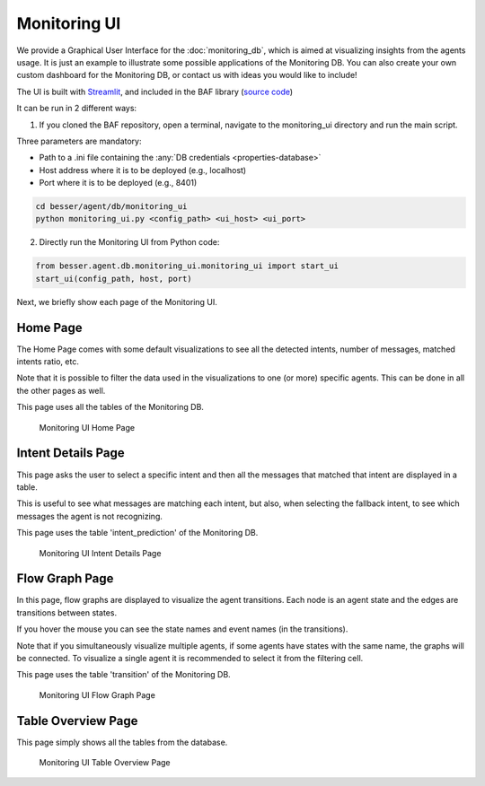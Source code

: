 Monitoring UI
=============

We provide a Graphical User Interface  for the :doc:`monitoring_db`, which is aimed at visualizing insights from the agents usage.
It is just an example to illustrate some possible applications of the Monitoring DB. You can also create your own custom
dashboard for the Monitoring DB, or contact us with ideas you would like to include!

The UI is built with `Streamlit <https://streamlit.io/>`_, and included in the BAF library (`source code <https://github.com/BESSER-PEARL/BESSER-Agentic-Framework/tree/main/besser/agent/db/monitoring_ui>`_)

It can be run in 2 different ways:

1. If you cloned the BAF repository, open a terminal, navigate to the monitoring_ui directory and run the main script.

Three parameters are mandatory:

- Path to a .ini file containing the :any:`DB credentials <properties-database>`
- Host address where it is to be deployed (e.g., localhost)
- Port where it is to be deployed (e.g., 8401)

.. code:: bash

    cd besser/agent/db/monitoring_ui
    python monitoring_ui.py <config_path> <ui_host> <ui_port>

2. Directly run the Monitoring UI from Python code:

.. code:: python

    from besser.agent.db.monitoring_ui.monitoring_ui import start_ui
    start_ui(config_path, host, port)

Next, we briefly show each page of the Monitoring UI.

Home Page
---------

The Home Page comes with some default visualizations to see all the detected intents, number of messages, matched intents ratio, etc.

Note that it is possible to filter the data used in the visualizations to one (or more) specific agents. This can be done in all the other pages as well.

This page uses all the tables of the Monitoring DB.

.. figure:: ../../img/monitoring_ui_home.gif
   :alt: Monitoring UI Home Page

   Monitoring UI Home Page

Intent Details Page
-------------------

This page asks the user to select a specific intent and then all the messages that matched that intent are displayed in a table.

This is useful to see what messages are matching each intent, but also, when selecting the fallback intent, to see which messages the agent is not
recognizing.

This page uses the table 'intent_prediction' of the Monitoring DB.

.. figure:: ../../img/monitoring_ui_intent.gif
   :alt: Monitoring UI Intent Details Page

   Monitoring UI Intent Details Page

Flow Graph Page
---------------

In this page, flow graphs are displayed to visualize the agent transitions. Each node is an agent state and the edges are transitions between states.

If you hover the mouse you can see the state names and event names (in the transitions).

Note that if you simultaneously visualize multiple agents, if some agents have states with the same name, the graphs will be connected.
To visualize a single agent it is recommended to select it from the filtering cell.

This page uses the table 'transition' of the Monitoring DB.


.. figure:: ../../img/monitoring_ui_graph.gif
   :alt: Monitoring UI Flow Graph Page

   Monitoring UI Flow Graph Page

Table Overview Page
-------------------

This page simply shows all the tables from the database.

.. figure:: ../../img/monitoring_ui_tables.png
   :alt: Monitoring UI Table Overview Page

   Monitoring UI Table Overview Page
